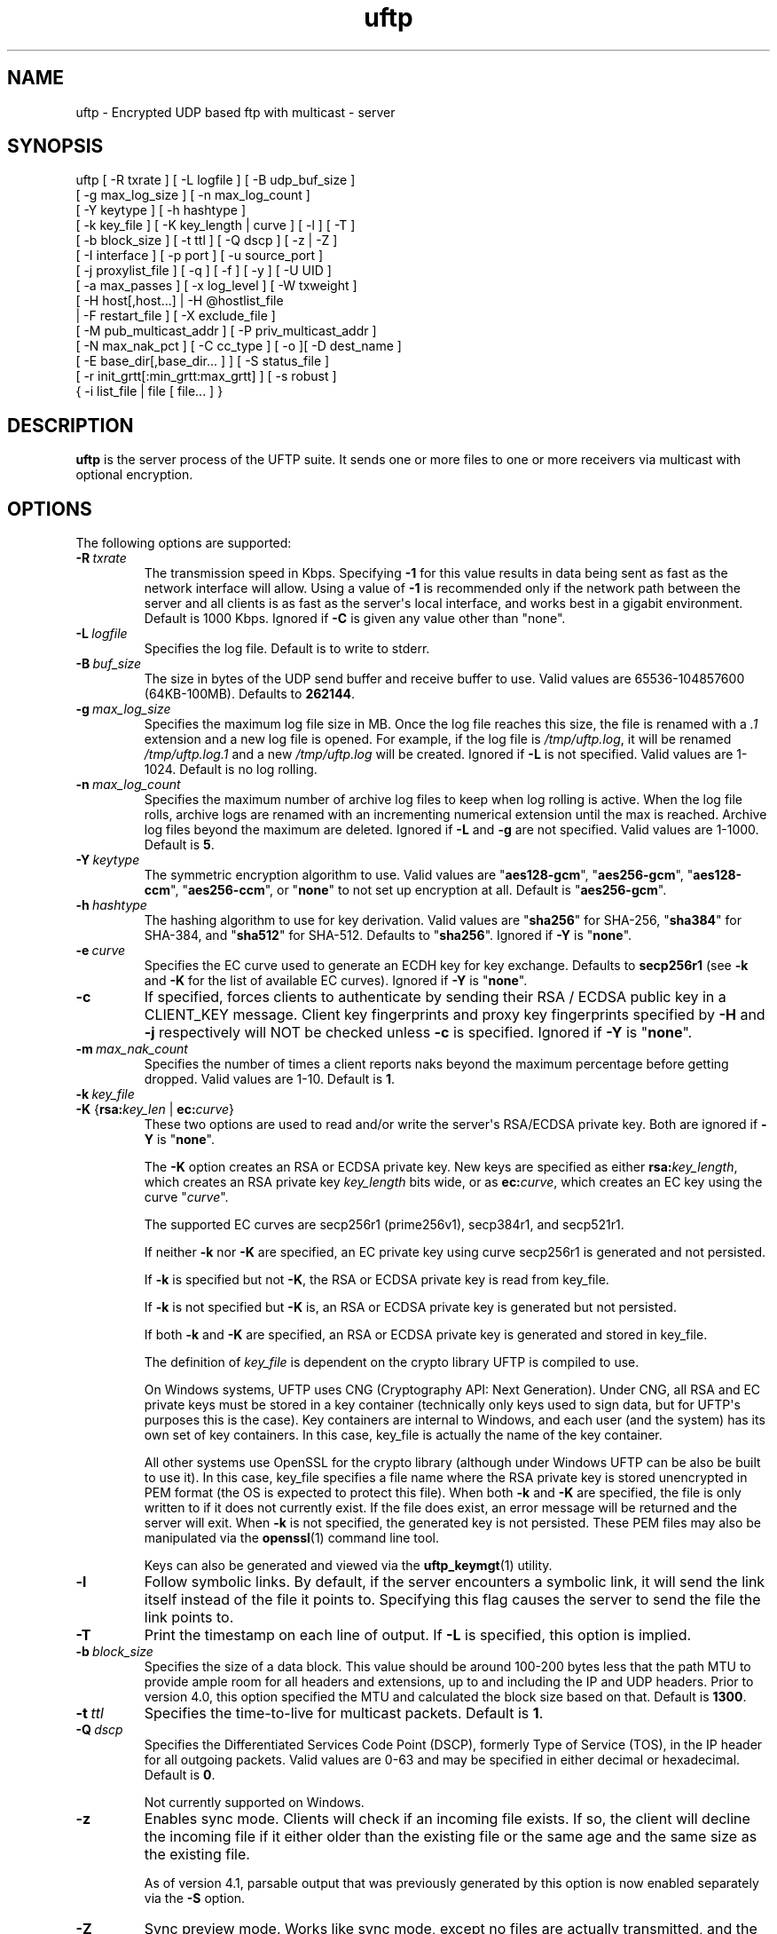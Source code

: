 .TH uftp 1 "22 April 2020" "UFTP 5.0"
.SH NAME
uftp - Encrypted UDP based ftp with multicast - server
.SH SYNOPSIS
uftp [ -R txrate ] [ -L logfile ] [ -B udp_buf_size ]
    [ -g max_log_size ] [ -n max_log_count ]
    [ -Y keytype ] [ -h hashtype ]
    [ -k key_file ] [ -K key_length | curve ] [ -l ] [ -T ]
    [ -b block_size ] [ -t ttl ] [ -Q dscp ] [ -z | -Z ]
    [ -I interface ] [ -p port ] [ -u source_port ]
    [ -j proxylist_file ] [ -q ] [ -f ] [ -y ] [ -U UID ]
    [ -a max_passes ] [ -x log_level ] [ -W txweight ]
    [ -H host[,host...] | -H @hostlist_file
    | -F restart_file ] [ -X exclude_file ]
    [ -M pub_multicast_addr ] [ -P priv_multicast_addr ]
    [ -N max_nak_pct ] [ -C cc_type ] [ -o ][ -D dest_name ]
    [ -E base_dir[,base_dir... ] ] [ -S status_file ]
    [ -r init_grtt[:min_grtt:max_grtt] ] [ -s robust ]
    { -i list_file | file [ file... ] }
.SH DESCRIPTION
.P
.B uftp
is the server process of the UFTP suite.
It sends one or more files to one or more receivers via multicast with optional encryption.

.SH OPTIONS
.P
The following options are supported:
.TP
.BI \-R \ txrate
The transmission speed in Kbps.
Specifying \fB-\1\fP for this value results in data being sent as fast as the network interface will allow.
Using a value of \fB\-1\fP is recommended only if the network path between the server and all clients is as fast as the server\(aqs local interface, and works best in a gigabit environment.
Default is 1000 Kbps.
Ignored if \fB\-C\fP is given any value other than "none".
.TP
.BI \-L \ logfile
Specifies the log file.
Default is to write to stderr.
.TP
.BI \-B \ buf_size
The size in bytes of the UDP send buffer and receive buffer to use.
Valid values are 65536-104857600 (64KB-100MB).
Defaults to \fB262144\fP.
.TP
.BI \-g \ max_log_size
Specifies the maximum log file size in MB.
Once the log file reaches this size, the file is renamed with a \fI.1\fP extension and a new log file is opened.
For example, if the log file is \fI/tmp/uftp.log\fP, it will be renamed \fI/tmp/uftp.log.1\fP and a new \fI/tmp/uftp.log\fP will be created.
Ignored if \fB\-L\fP is not specified.
Valid values are 1-1024.
Default is no log rolling.
.TP
.BI \-n \ max_log_count
Specifies the maximum number of archive log files to keep when log rolling is active.
When the log file rolls, archive logs are renamed with an incrementing numerical extension until the max is reached.
Archive log files beyond the maximum are deleted.
Ignored if \fB\-L\fP and \fB\-g\fP are not specified.
Valid values are 1-1000.
Default is \fB5\fP.
.TP
.BI \-Y \ keytype
The symmetric encryption algorithm to use.
Valid values are "\fBaes128\-gcm\fP", "\fBaes256\-gcm\fP", "\fBaes128\-ccm\fP", "\fBaes256\-ccm\fP", or "\fBnone\fP" to not set up encryption at all.
Default is "\fBaes256\-gcm\fP".
.TP
.BI \-h \ hashtype
The hashing algorithm to use for key derivation.
Valid values are "\fBsha256\fP" for SHA-256, "\fBsha384\fP" for SHA-384, and "\fBsha512\fP" for SHA-512.
Defaults to "\fBsha256\fP".
Ignored if \fB\-Y\fP is "\fBnone\fP".
.TP
.BI \-e \ curve
Specifies the EC curve used to generate an ECDH key for key exchange.
Defaults to \fBsecp256r1\fP (see \fB\-k\fP and \fB\-K\fP for the list of available EC curves).
Ignored if \fB\-Y\fP is "\fBnone\fP".
.TP
.B \-c
If specified, forces clients to authenticate by sending their RSA / ECDSA public key in a CLIENT_KEY message.
Client key fingerprints and proxy key fingerprints specified by \fB\-H\fP and \fB\-j\fP respectively will NOT be checked unless \fB\-c\fP is specified.
Ignored if \fB\-Y\fP is "\fBnone\fP".
.TP
.BI \-m \ max_nak_count
Specifies the number of times a client reports naks beyond the maximum percentage before getting dropped.
Valid values are 1-10.
Default is \fB1\fP.
.TP
.BI \-k \ key_file
.TP
\fB\-K\fP {\fBrsa:\fP\fIkey_len\fP | \fBec:\fP\fIcurve\fP}
These two options are used to read and/or write the server\(aqs RSA/ECDSA private key.
Both are ignored if \fB\-Y\fP is "\fBnone\fP".

The \fB\-K\fP option creates an RSA or ECDSA private key.
New keys are specified as either \fBrsa:\fP\fIkey_length\fP, which creates an RSA private key \fIkey_length\fP bits wide, or as \fBec:\fP\fIcurve\fP, which creates an EC key using the curve "\fIcurve\fP".

The supported EC curves are secp256r1 (prime256v1), secp384r1, and secp521r1.

If neither \fB\-k\fP nor \fB\-K\fP are specified, an EC private key using curve secp256r1 is generated and not persisted.

If \fB\-k\fP is specified but not \fB\-K\fP, the RSA or ECDSA private key is read from key_file.

If \fB\-k\fP is not specified but \fB\-K\fP is, an RSA or ECDSA private key is generated but not persisted.

If both \fB\-k\fP and \fB\-K\fP are specified, an RSA or ECDSA private key is generated and stored in key_file.

The definition of \fIkey_file\fP is dependent on the crypto library UFTP is compiled to use.

On Windows systems, UFTP uses CNG (Cryptography API: Next Generation).
Under CNG, all RSA and EC private keys must be stored in a key container (technically only keys used to sign data, but for UFTP\(aqs purposes this is the case).
Key containers are internal to Windows, and each user (and the system) has its own set of key containers.
In this case, key_file is actually the name of the key container.

All other systems use OpenSSL for the crypto library (although under Windows UFTP can be also be built to use it).
In this case, key_file specifies a file name where the RSA private key is stored unencrypted in PEM format (the OS is expected to protect this file).
When both \fB\-k\fP and \fB\-K\fP are specified, the file is only written to if it does not currently exist.
If the file does exist, an error message will be returned and the server will exit.
When \fB\-k\fP is not specified, the generated key is not persisted.
These PEM files may also be manipulated via the
.BR openssl (1)
command line tool.

Keys can also be generated and viewed via the
.BR uftp_keymgt (1)
utility.
.TP
.B \-l
Follow symbolic links.
By default, if the server encounters a symbolic link, it will send the link itself instead of the file it points to.
Specifying this flag causes the server to send the file the link points to.
.TP
.B \-T
Print the timestamp on each line of output.
If \fB\-L\fP is specified, this option is implied.
.TP
.BI \-b \ block_size
Specifies the size of a data block.
This value should be around 100-200 bytes less that the path MTU to provide ample room for all headers and extensions, up to and including the IP and UDP headers.
Prior to version 4.0, this option specified the MTU and calculated the block size based on that.
Default is \fB1300\fP.
.TP
.BI \-t \ ttl
Specifies the time-to-live for multicast packets.
Default is \fB1\fP.
.TP
.BI \-Q \ dscp
Specifies the Differentiated Services Code Point (DSCP), formerly Type of Service (TOS), in the IP header for all outgoing packets.
Valid values are 0-63 and may be specified in either decimal or hexadecimal.
Default is \fB0\fP.

Not currently supported on Windows.
.TP
.B \-z
Enables sync mode.
Clients will check if an incoming file exists.
If so, the client will decline the incoming file if it either older than the existing file or the same age and the same size as the existing file.

As of version 4.1, parsable output that was previously generated by this option is now enabled separately via the \fB\-S\fP option.
.TP
.B \-Z
Sync preview mode.
Works like sync mode, except no files are actually transmitted, and the RESULT and STATS lines reflect the status of each file had they actually been sent.
The "time" and "speed" datapoints are approximated based on the transmission speed.
.TP
.BI \-I \ interface
The interface to send the data from.
Can be specified either by interface name, by hostname, or by IP.
If not specified, the default system interface is used.
.TP
.BI \-p \ port
The UDP port number to send to.
Default is \fB1044\fP.
.TP
.BI \-u \ source_port
The UDP port number to send from.
Default is \fB0\fP, which uses a random port number.
.TP
.BI \-j \ proxylist_file
A file containing a list of proxies the server is expecting to hear from.
The file should contain the ID of a proxy optionally followed by the proxy\(aqs public key fingerprint, with one on each line.
If a key fingerprint is given, the key specified by the proxy must match the fingerprint.
This option should not be used without \fB\-H\fP.
If \fB\-H\fP is specified, \fB\-j\fP must also be specified if proxies are expected to respond, otherwise the server will reject the proxies.

.nf
Example contents:
0x00001111|66:1E:C9:1D:FC:99:DB:60:B0:1A:F0:8F:CA:F4:28:27:A6:BE:94:BC
0x00002222
.fi
.TP
.B \-q
Quit-on-error flag.
Normally, the server will continue with a session as long as at least one client is still active.
With this flag, the server will quit if any client aborts, drops out, or never responds.
Most useful in conjunction with clients using the temp directory option (\fB\-T\fP) so that clients that successfully receive at least one file before being told to abort don\(aqt have files from an aborted session in the destination directory.
.TP
.B \-f
Restartable flag.
If specified, and at least one client fails to receive all files, the server will write a restart file named "\fI_group_{groupID}_restart\fP" in the current directory to save the current state, which includes the group ID, list of files, and list of failed clients.
This file can then be passed to \fB\-F\fP to restart the failed transfer.
.TP
.B \-y
For Windows systems using CNG, private keys are normally stored in the key container of the running user.
Specifying this option stores keys in the system key container.
On non-Windows systems, this option has no effect.
.TP
.BI \-U \ UID
The unique ID for this server, specified as an 8 digit hexadecimal number (0xnnnnnnnn).
The default value is based on the IP address of the outgoing multicast address as specified by \fB\-I\fP.
If this address is IPv4, the UID is the address.
If it is IPv6, the UID is the last 4 bytes of the address.
.TP
.BI \-a \ max_passes
The maximum number of passes that are made through the file for transmission before any clients that have not yet fully received the current file are aborted.
Valid values are 0-65535.
Default is \fB65535\fP.
.TP
.BI \-x \ log_level
Specifies current logging level.
Valid values are 0-5, with 0 being the least verbose and 5 being the most verbose.
Default is \fB2\fP, which is consistent with logging prior to version 3.5.
.TP
.BI \-W \ txweight
Sets the maximum file transfer time, expressed as a percentage of the optimal time.
Valid values are 110-10000.
Ignored if congestion control is enabled.
Default is no maximum time.
.TP
\fB\-H\fP { \fIhost\fP[,\fIhost\fP...] | \fB@\fP\fIhostlist_file\fP }
Specifies the clients for closed group membership.
Can be specified as either a comma separated list of client IDs, or can be read from hostlist_file.
This file is in the same format as proxylist_file.
Note that key fingerprints cannot be specified using the comma separated syntax.
Clients that are behind a proxy do not need key fingerprints specified, since the proxy\(aqs key fingerprint will be checked instead.
If unspecified, open group membership is used, and any client may register.
.TP
.BI \-F \ restart_file
Specifies the name of a restart file to use to resume a failed transfer.
If specified, \fB\-H\fP may not be specified and all files listed to send will be ignored, since the restart file contains both of these.
All other command line options specified on the first attempt are not automatically applied, so you can alter then for the next attempt if need be.
.TP
.BI \-X \ exclude_file
A file containing the names of files/paths to be excluded from the session, one per line.
For example, if you send a directory called \fId1\fP containing subdirectories \fId2\fP, \fId3\fP, and \fId4\fP, and you don\(aqt want to send the contents of \fId4\fP, the exclude_file should contain a line reading "\fId1/d4\fP".
.TP
.BI \-M \ pub_multicast_addr
The public address to announce on.
May be either a multicast address or a unicast address, and either IPv4 or IPv6.
If a unicast address is specified, the \fB\-P\fP option is ignored and all data moves over the specified unicast address.
If a multicast IPv6 address is specified, \fB\-P\fP must also be specified.
Default is \fB230.4.4.1\fP.
.TP
.BI \-P \ priv_multicast_addr
The private multicast address that the data is transferred to.
One or more parts of the IP address (other that the first) may be replaced with the letter \(aqx\(aq, resulting in a random number being chosen for that part, either 0-255 for IPv4 or 0-0xFFFF for IPv6.
Default value is \fB230.5.5.x\fP.
If clients are using source specific multicast (SSM), this and \fB\-M\fP must specify valid SSM addresses, which fall in the range \fI232.0.0.0/8\fP for IPv4 and \fIff3x::/32\fP for IPv6 (here x specifies the multicast scope).
The values for \fB\-M\fP and \fB\-P\fP must both be the same IP version.
.TP
.BI \-N \ max_nak_pct
Specifies the maximum percentage of NAKs that a client can report for a particular section.
This option works with the \fB\-m\fP option, which specifies the number of times a client may exceed this limit before getting dropped.
This allows the server to keep a very slow client from stalling the session for others.
Valid values are 0-100.
Default is \fB100\fP.
.TP
.BI \-C \ cc_type
Specifies the congestion control mode to use.
Currently supported values are "\fBnone\fP" and "\fBtfmcc\fP".
Specifying "\fBnone\fP" means data will be sent at a fixed rate as specified by the \fB\-R\fP option.
Specifying "\fBtfmcc\fP" will use the TCP Friendly Multicast Congestion Control scheme as specified in RFC 4654.
Normally TFMCC will limit the rate based strictly on loss, however a minimum, maximum, and initial rate in Kbps may each be optionally specified for TFMCC mode as "tfmcc:min=min_rate:init=init_rate:max=max_rate", and any or all of these may be applied and in any order.
Default value is "\fBnone\fP".

TFMCC will make use of the Explicit Congestion Notification (ECN) bits in the IP header on systems that support it natively.
Known supported systems are Linux, FreeBSD, Windows XP (sender only), Windows Vista and later (receiver only), and Solaris (sender only).
.TP
.B \-o
.TP
.BI \-D \ dest_name
These options specify the name given to the sent file(s) on the client side.
If only one file/directory is specified to send and \fB\-o\fP is not specified, the name specified by \fB\-D\fP is given to that file/directory, and the effects of \fB\-E\fP are ignored.
If more than one file/directory is specified to send, or if \fB\-o\fP is specified, they are placed in a subdirectory with the name specified by \fB\-D\fP.

This option may also specify an absolute path name.
If so, clients must be either all Windows or all UNIX-like, since they have differing filesystem structures, otherwise the behavior is undefined.
The server, however, need not be the same OS as the clients.
When specifying an absolute path name, the path must be contained in one of a client\(aqs destination directories, otherwise the client will reject the file.
When sending to Windows clients, an absolute path may be either local (\fIdrive:\\path\\to\\file\fP) or remote (\fI\\\\host\\share\\path\\to\\file\fP).
.TP
\fB\-E\fP \fIbase_dir\fP[\fB,\fP\fIbase_dir\fP...]
Specifies one or more "base" directories for files.
Normally, for any file/directory specified, any leading path elements are stripped from the name before sending.
If the specified file/directory name matches one of the base directories, only the path elements of the base directory are stripped, and the remainder is sent as the file name.
Any specified file/directory that does not match a base directory is skipped.

For example, without \fB\-E\fP, if you pass \fI/path/to/file\fP to send, the transmitted filename is file.
If you pass in \fB\-E\fP \fI/path\fP, the transmitted file name is \fIto/file\fP.
.TP
.BI \-S \ status_file
Prints easily parsable status information to a file.
This information was previously only available in sync mode (\fB\-z\fP) and was mixed with the normal logging output.
Setting this option to \fB@LOG\fP results in status info being mixed with normal logging output.

The following is printed for each client after all have registered:

.nf
CONNECT;status;target
.fi

Where "status" is either "success" or "failed", and "target" is the name of the client.

The following is printed after each file:

.nf
RESULT;target;filename;size;status;speed
.fi

Where "target" is the name of the client, "filename" is the name of the current file, "size" is the size of the file in kilobytes (i.e. 1234KB), "speed" is the transmission speed for that file in KB/s, and status is:

copy: The file was sent.

overwrite: The file was sent, and overwrote an existing file.
Only generated in sync mode.

skipped: The file was declined by the client because it is older that the existing file.
Only generated in sync mode.

rejected: The file was rejected, because the file was sent with an absolute pathname and either the client is using a temp directory or the filename doesn\(aqt match one of the client\(aqs destination directories.

The following is printed at the end of the session:

.nf
STATS;target;num_copy;num_overwrite;num_skip;total_size;time;speed
.fi

Where "target" is the name of the client, "num_copy" is the number of files sent with "copy" status, "num_overwrite" is the number of files sent with "overwrite" status, "num_skip" is the number of files sent with "skipped" status, "total_size" is the total size of all files sent in kilobytes, "time" is the total transmission time for all files, and "speed" is the overall transmission speed for all files.

Also, the following line is printed verbatim prior to the STATS lines for ease of reading:

.nf
HSTATS;target;copy;overwrite;skip;totalKB;time;speedKB/s
.fi

.TP
\fB\-r\fP \fIinit_grtt\fP[\fB:\fP\fImin_grtt\fP\fB:\fP\fImax_grtt\fP]
Specifies the initial value, and optionally the min and max values, of the Group Round Trip Time (GRTT) used in timing calculations.
The GRTT changes dynamically based on the network conditions.
This option is useful if the initial connection period is too short or long, if receivers are getting bogged down and cannot respond to the server quick enough before timing out, or if receivers are getting flagged with too high of an RTT and take too long to recover to a reasonable value.
Valid values are 0.001 to 1000.
Defaults are \fB0.5\fP for init_grtt, \fB0.01\fP for min_grtt, and \fB15.0\fP for max_grtt.
.TP
.BI \-s \ robust
Specifies the robustness factor for message retransmission.
The server will resend particular messages up to robust times while waiting for client responses.
Valid values are 10-50.
Default is \fB20\fP.
.TP
.BI \-i \ list_file
Name of a file containing a list of files to send, one per line.
Empty lines are ignored.
Passing in \(aq-\(aq for list_file reads files from stdin.
Other files specified on the command line are ignored if \-i is given.
.TP
.IR file \ [ file ...]
The file(s) or directory(ies) to send.
Any special files (block/character devices, pipes, sockets, etc.) are skipped.
By default, any symbolic links are sent as links (see \fB\-l\fP).
Any Windows client will silently refuse to create them.
If \fB\-F\fP or \fB\-i\fP is specified, any files listed will be ignored.

There are also special metafile names that can send commands to the clients.
The \fB@DELETE:\fP{filename} metafile instructs the client to delete the given filename.
nhe usual rules regarding which of the client\(aqs destination directories to use also applies here.
The \fB@FREESPACE\fP metafile will cause the client to report back the amount of free disk space in the primary destination directory.
.SH EXAMPLES
.P
Starting with the default options:

.RS 5
uftp the_file
.RE

The server sends the_file with no encryption at 1000 Kbps, sending announcements over 230.4.4.1 and later messages over 230.5.5.x (x is randomly selected).
Any client that responds to the announcement will be accepted.
The payload portion of the packets will be 1300 bytes.

To send at 50 Mbps:

.RS 5
uftp \-R 50000 the_file
.RE

Or to allow the transmission rate to be determined dynamically:

.RS 5
uftp \-C tfmcc the_file
.RE

To send multiple files:

.RS 5
uftp file_1 file_2 file_3
.RE

or:

.RS 5
uftp dir_1 dir_2 file_3
.RE

To send multiple files that all land in a certain subdirectory on each client:

.RS 5
uftp \-D dest_dir file_1 file_2
.RE

To send announcements over multicast address 224.1.2.3 and later messages over 224.4.5.6:

.RS 5
uftp \-M 224.1.2.3 \-P 224.4.5.6 file
.RE

Or for IPv6:

.RS 5
uftp \-M ff02::1:2:3 \-P ff02::4:5:6 file
.RE

Or in unicast mode:

.RS 5
uftp \-M host_or_ip file
.RE

Where host_or_ip is the hostname or unicast IP address of the host to send to.

To send only to certain hosts:

.RS 5
uftp \-H client_id_1,client_id_2,client_id_3 file_to_send
.RE

or:

.RS 5
uftp \-H @file_containing_list_of_clients file_to_send
.RE

If you want to use jumbo ethernet frames of 9000 bytes (leaving 200 bytes of space for headers):

.RS 5
uftp \-b 8800 file_to_send
.RE

To send \fI/path/to/file1\fP and \fI/path/to/file2\fP, and have them appear on clients as \fI/remote/dir/to/file1\fP and \fI/remote/dir/to/file2\fP:

.RS 5
uftp \-E /path \-D /remote/dir /path/to/file1 /path/to/file2
.RE

To send a file encrypted with AES-256-CBC and SHA-1 hashing, using an autogenerated 512-bit RSA key to negotiate the session:

.RS 5
uftp \-Y aes256-cbc \-h sha1 file_to_send
.RE

To do the above with a previously generated RSA key stored in key_file_or_container (under Windows, the name of an internal key container, otherwise the name of a file containing the key in PEM format):

.RS 5
uftp \-Y aes256-cbc \-h sha1 \-k key_file_or_container file_to_send
.RE
.SH EXIT STATUS
.P
The following exit values are returned:
.TP
0
The file transfer session finished with at least one client receiving at least one file.
.TP
1
An invalid command line parameter was specified.
.TP
2
An error occurred while attempting to initialize network connections.
.TP
3
An error occurred while reading or generating cryptographic key data.
.TP
4
An error occurred while opening or rolling the log file.
.TP
5
A memory allocation error occurred.
.TP
6
The server was interrupted by the user.
.TP
7
No client responded to the ANNOUNCE message.
.TP
8
No client responded to a FILEINFO message.
.TP
9
All client either dropped out of the session or aborted.
Also returned if one client drops out or aborts when \fB\-q\fP is specified.
.TP
10
The session completed, but none of the specified files were received by any client.
.SH SEE ALSO
.BR uftpd (1),
.BR uftpproxyd (1),
.BR uftp_keymgt (1).
.SH NOTES
.P
The latest version of UFTP can be found at http://uftp-multicast.sourceforge.net.
UFTP is covered by the GNU General Public License.
Commercial licenses and support are available from Dennis Bush (bush@tcnj.edu).
